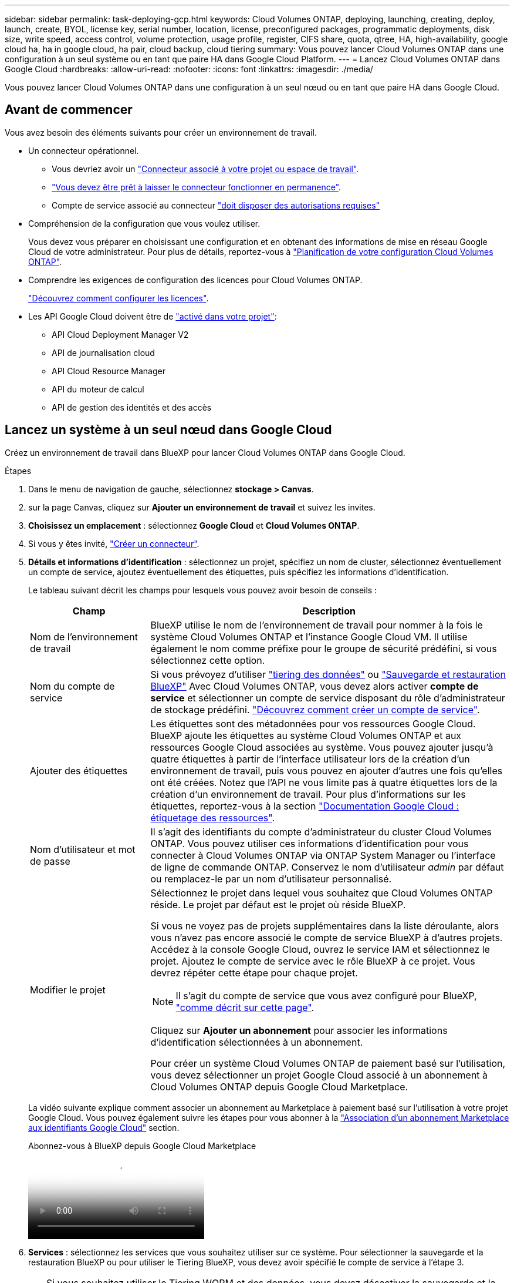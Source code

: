 ---
sidebar: sidebar 
permalink: task-deploying-gcp.html 
keywords: Cloud Volumes ONTAP, deploying, launching, creating, deploy, launch, create,  BYOL, license key, serial number, location, license, preconfigured packages, programmatic deployments, disk size, write speed, access control, volume protection, usage profile, register, CIFS share, quota, qtree, HA, high-availability, google cloud ha, ha in google cloud, ha pair, cloud backup, cloud tiering 
summary: Vous pouvez lancer Cloud Volumes ONTAP dans une configuration à un seul système ou en tant que paire HA dans Google Cloud Platform. 
---
= Lancez Cloud Volumes ONTAP dans Google Cloud
:hardbreaks:
:allow-uri-read: 
:nofooter: 
:icons: font
:linkattrs: 
:imagesdir: ./media/


[role="lead"]
Vous pouvez lancer Cloud Volumes ONTAP dans une configuration à un seul nœud ou en tant que paire HA dans Google Cloud.



== Avant de commencer

Vous avez besoin des éléments suivants pour créer un environnement de travail.

[[licensing]]
* Un connecteur opérationnel.
+
** Vous devriez avoir un https://docs.netapp.com/us-en/bluexp-setup-admin/task-quick-start-connector-google.html["Connecteur associé à votre projet ou espace de travail"^].
** https://docs.netapp.com/us-en/bluexp-setup-admin/concept-connectors.html["Vous devez être prêt à laisser le connecteur fonctionner en permanence"^].
** Compte de service associé au connecteur https://docs.netapp.com/us-en/bluexp-setup-admin/reference-permissions-gcp.html["doit disposer des autorisations requises"^]


* Compréhension de la configuration que vous voulez utiliser.
+
Vous devez vous préparer en choisissant une configuration et en obtenant des informations de mise en réseau Google Cloud de votre administrateur. Pour plus de détails, reportez-vous à link:task-planning-your-config-gcp.html["Planification de votre configuration Cloud Volumes ONTAP"].

* Comprendre les exigences de configuration des licences pour Cloud Volumes ONTAP.
+
link:task-set-up-licensing-google.html["Découvrez comment configurer les licences"].

* Les API Google Cloud doivent être de https://cloud.google.com/apis/docs/getting-started#enabling_apis["activé dans votre projet"^]:
+
** API Cloud Deployment Manager V2
** API de journalisation cloud
** API Cloud Resource Manager
** API du moteur de calcul
** API de gestion des identités et des accès






== Lancez un système à un seul nœud dans Google Cloud

Créez un environnement de travail dans BlueXP pour lancer Cloud Volumes ONTAP dans Google Cloud.

.Étapes
. Dans le menu de navigation de gauche, sélectionnez *stockage > Canvas*.
. [[Subscribe]]sur la page Canvas, cliquez sur *Ajouter un environnement de travail* et suivez les invites.
. *Choisissez un emplacement* : sélectionnez *Google Cloud* et *Cloud Volumes ONTAP*.
. Si vous y êtes invité, https://docs.netapp.com/us-en/bluexp-setup-admin/task-quick-start-connector-google.html["Créer un connecteur"^].
. *Détails et informations d'identification* : sélectionnez un projet, spécifiez un nom de cluster, sélectionnez éventuellement un compte de service, ajoutez éventuellement des étiquettes, puis spécifiez les informations d'identification.
+
Le tableau suivant décrit les champs pour lesquels vous pouvez avoir besoin de conseils :

+
[cols="25,75"]
|===
| Champ | Description 


| Nom de l'environnement de travail | BlueXP utilise le nom de l'environnement de travail pour nommer à la fois le système Cloud Volumes ONTAP et l'instance Google Cloud VM. Il utilise également le nom comme préfixe pour le groupe de sécurité prédéfini, si vous sélectionnez cette option. 


| Nom du compte de service | Si vous prévoyez d'utiliser link:concept-data-tiering.html["tiering des données"] ou https://docs.netapp.com/us-en/bluexp-backup-recovery/concept-backup-to-cloud.html["Sauvegarde et restauration BlueXP"^] Avec Cloud Volumes ONTAP, vous devez alors activer *compte de service* et sélectionner un compte de service disposant du rôle d'administrateur de stockage prédéfini. link:task-creating-gcp-service-account.html["Découvrez comment créer un compte de service"^]. 


| Ajouter des étiquettes | Les étiquettes sont des métadonnées pour vos ressources Google Cloud. BlueXP ajoute les étiquettes au système Cloud Volumes ONTAP et aux ressources Google Cloud associées au système. Vous pouvez ajouter jusqu'à quatre étiquettes à partir de l'interface utilisateur lors de la création d'un environnement de travail, puis vous pouvez en ajouter d'autres une fois qu'elles ont été créées. Notez que l'API ne vous limite pas à quatre étiquettes lors de la création d'un environnement de travail. Pour plus d'informations sur les étiquettes, reportez-vous à la section https://cloud.google.com/compute/docs/labeling-resources["Documentation Google Cloud : étiquetage des ressources"^]. 


| Nom d'utilisateur et mot de passe | Il s'agit des identifiants du compte d'administrateur du cluster Cloud Volumes ONTAP. Vous pouvez utiliser ces informations d'identification pour vous connecter à Cloud Volumes ONTAP via ONTAP System Manager ou l'interface de ligne de commande ONTAP. Conservez le nom d'utilisateur _admin_ par défaut ou remplacez-le par un nom d'utilisateur personnalisé. 


| Modifier le projet  a| 
Sélectionnez le projet dans lequel vous souhaitez que Cloud Volumes ONTAP réside. Le projet par défaut est le projet où réside BlueXP.

Si vous ne voyez pas de projets supplémentaires dans la liste déroulante, alors vous n'avez pas encore associé le compte de service BlueXP à d'autres projets. Accédez à la console Google Cloud, ouvrez le service IAM et sélectionnez le projet. Ajoutez le compte de service avec le rôle BlueXP à ce projet. Vous devrez répéter cette étape pour chaque projet.


NOTE: Il s'agit du compte de service que vous avez configuré pour BlueXP, link:https://docs.netapp.com/us-en/bluexp-setup-admin/task-quick-start-connector-google.html["comme décrit sur cette page"^].

Cliquez sur *Ajouter un abonnement* pour associer les informations d'identification sélectionnées à un abonnement.

Pour créer un système Cloud Volumes ONTAP de paiement basé sur l'utilisation, vous devez sélectionner un projet Google Cloud associé à un abonnement à Cloud Volumes ONTAP depuis Google Cloud Marketplace.

|===
+
La vidéo suivante explique comment associer un abonnement au Marketplace à paiement basé sur l'utilisation à votre projet Google Cloud. Vous pouvez également suivre les étapes pour vous abonner à la https://docs.netapp.com/us-en/bluexp-setup-admin/task-adding-gcp-accounts.html["Association d'un abonnement Marketplace aux identifiants Google Cloud"^] section.

+
.Abonnez-vous à BlueXP depuis Google Cloud Marketplace
video::373b96de-3691-4d84-b3f3-b05101161638[panopto]
. *Services* : sélectionnez les services que vous souhaitez utiliser sur ce système. Pour sélectionner la sauvegarde et la restauration BlueXP ou pour utiliser le Tiering BlueXP, vous devez avoir spécifié le compte de service à l'étape 3.
+

TIP: Si vous souhaitez utiliser le Tiering WORM et des données, vous devez désactiver la sauvegarde et la restauration BlueXP et déployer un environnement de travail Cloud Volumes ONTAP avec la version 9.8 ou supérieure.

. *Localisation et connectivité* : sélectionnez un emplacement, choisissez une stratégie de pare-feu et confirmez la connectivité réseau au stockage Google Cloud pour le Tiering des données.
+
Le tableau suivant décrit les champs pour lesquels vous pouvez avoir besoin de conseils :

+
[cols="25,75"]
|===
| Champ | Description 


| Vérification de la connectivité | Pour déplacer des données inactives vers un compartiment Google Cloud Storage, le sous-réseau dans lequel réside Cloud Volumes ONTAP doit être configuré pour un accès Google privé. Pour obtenir des instructions, reportez-vous à la section https://cloud.google.com/vpc/docs/configure-private-google-access["Documentation Google Cloud : configuration de Private Google Access"^]. 


| Politique de pare-feu générée  a| 
Si vous laissez BlueXP générer la stratégie de pare-feu pour vous, vous devez choisir comment autoriser le trafic :

** Si vous choisissez *VPC sélectionné uniquement*, le filtre source pour le trafic entrant est la plage de sous-réseau du VPC sélectionné et la plage de sous-réseau du VPC où réside le connecteur. Il s'agit de l'option recommandée.
** Si vous choisissez *tous les VPC*, le filtre source pour le trafic entrant est la plage IP 0.0.0.0/0.




| Utilisez la politique de pare-feu existante | Si vous utilisez une politique de pare-feu existante, assurez-vous qu'elle inclut les règles requises. Lien : https://docs.netapp.com/us-en/bluexp-cloud-volumes-ontap/reference-networking-gcp.html#firewall-rules[Learn à propos des règles de pare-feu pour Cloud Volumes ONTAP^]. 
|===
. *Méthodes de chargement et compte NSS* : spécifiez l'option de chargement à utiliser avec ce système, puis spécifiez un compte sur le site de support NetApp.
+
** link:concept-licensing.html["Découvrez les options de licence pour Cloud Volumes ONTAP"^].
** link:task-set-up-licensing-google.html["Découvrez comment configurer les licences"^].


. *Packages préconfigurés* : sélectionnez un des packages pour déployer rapidement un système Cloud Volumes ONTAP ou cliquez sur *Créer ma propre configuration*.
+
Si vous choisissez l'un des packages, vous n'avez qu'à spécifier un volume, puis à revoir et approuver la configuration.

. *Licence* : modifiez la version de Cloud Volumes ONTAP en fonction des besoins et sélectionnez un type de machine.
+

NOTE: Si une version plus récente, General Availability ou patch est disponible pour la version sélectionnée, BlueXP met à jour le système vers cette version lors de la création de l'environnement de travail. Par exemple, la mise à jour se produit si vous sélectionnez Cloud Volumes ONTAP 9.13.1 et 9.13.1 P4 est disponible. La mise à jour ne se produit pas d'une version à l'autre, par exemple de 9.13 à 9.14.

. *Ressources de stockage sous-jacentes* : Choisissez les paramètres de l'agrégat initial : un type de disque et la taille de chaque disque.
+
Le type de disque correspond au volume initial. Vous pouvez choisir un autre type de disque pour les volumes suivants.

+
La taille des disques correspond à tous les disques de l'agrégat initial et à tous les agrégats supplémentaires créés par BlueXP lorsque vous utilisez l'option de provisionnement simple. Vous pouvez créer des agrégats qui utilisent une taille de disque différente à l'aide de l'option d'allocation avancée.

+
Pour obtenir de l'aide sur le choix du type et de la taille d'un disque, reportez-vous à la section link:task-planning-your-config-gcp.html#size-your-system-in-gcp["Dimensionnez votre système dans Google Cloud"^].

. *Flash cache, vitesse d'écriture et WORM* :
+
.. Activez *Flash cache*, si vous le souhaitez.
+

NOTE: À partir de Cloud Volumes ONTAP 9.13.1, _Flash cache_ est pris en charge sur les types d'instances n2-standard-16, n2-standard-32, n2-standard-48 et n2-standard-64. Vous ne pouvez pas désactiver Flash cache après le déploiement.

.. Choisissez *Normal* ou *vitesse d'écriture élevée*, si vous le souhaitez.
+
link:concept-write-speed.html["En savoir plus sur la vitesse d'écriture"].

+

NOTE: Une vitesse d'écriture élevée et une unité de transmission maximale (MTU) supérieure de 8,896 octets sont disponibles via l'option de vitesse d'écriture *élevée*. En outre, pour augmenter la MTU de 9 8,896, les VPC-1, VPC-2 et VPC-3 doivent être sélectionnés pour le déploiement. Pour plus d'informations sur les VPC-1, VPC-2 et VPC-3, reportez-vous à la  https://docs.netapp.com/us-en/bluexp-cloud-volumes-ontap/reference-networking-gcp.html#requirements-for-the-connector["Règles pour VPC-1, VPC-2 et VPC-3"^].

.. Activez le stockage WORM (Write Once, Read Many), si vous le souhaitez.
+
LA FONCTION WORM ne peut pas être activée si le Tiering des données était activé pour les versions Cloud Volumes ONTAP 9.7 et ultérieures. La restauration ou la restauration à partir de Cloud Volumes ONTAP 9.8 est bloquée après l'activation de WORM et de la hiérarchisation.

+
link:concept-worm.html["En savoir plus sur le stockage WORM"^].

.. Si vous activez le stockage WORM, sélectionnez la période de conservation.


. *Tiering de données dans Google Cloud Platform* : choisissez d'activer ou non le Tiering des données sur l'agrégat initial, choisissez une classe de stockage pour les données hiérarchisées, puis sélectionnez un compte de service disposant du rôle d'administrateur de stockage prédéfini (requis pour Cloud Volumes ONTAP 9.7 ou version ultérieure). Ou sélectionnez un compte Google Cloud (obligatoire pour Cloud Volumes ONTAP 9.6).
+
Notez ce qui suit :

+
** BlueXP définit le compte de service sur l'instance Cloud Volumes ONTAP. Ce compte de service fournit des autorisations de Tiering des données vers un compartiment Google Cloud Storage. Assurez-vous d'ajouter le compte de service Connector en tant qu'utilisateur du compte de service Tiering, sinon, vous ne pouvez pas le sélectionner dans BlueXP
** Pour obtenir de l'aide sur l'ajout d'un compte Google Cloud, reportez-vous à  https://docs.netapp.com/us-en/bluexp-setup-admin/task-adding-gcp-accounts.html["Configuration et ajout de comptes Google Cloud pour le Tiering des données avec 9.6"^]la section .
** Vous pouvez choisir une règle de Tiering des volumes spécifique lorsque vous créez ou modifiez un volume.
** Si vous désactivez le Tiering, vous pouvez l'activer sur les agrégats suivants, mais vous devrez désactiver le système et ajouter un compte de service depuis la console Google Cloud.
+
link:concept-data-tiering.html["En savoir plus sur le Tiering des données"^].



. *Créer un volume* : saisissez les détails du nouveau volume ou cliquez sur *Ignorer*.
+
link:concept-client-protocols.html["En savoir plus sur les versions et les protocoles clients pris en charge"^].

+
Certains champs de cette page sont explicites. Le tableau suivant décrit les champs pour lesquels vous pouvez avoir besoin de conseils :

+
[cols="25,75"]
|===
| Champ | Description 


| Taille | La taille maximale que vous pouvez saisir dépend en grande partie de l'activation du provisionnement fin, ce qui vous permet de créer un volume plus grand que le stockage physique actuellement disponible. 


| Contrôle d'accès (pour NFS uniquement) | Une stratégie d'exportation définit les clients du sous-réseau qui peuvent accéder au volume. Par défaut, BlueXP entre une valeur qui donne accès à toutes les instances du sous-réseau. 


| Autorisations et utilisateurs/groupes (pour CIFS uniquement) | Ces champs vous permettent de contrôler le niveau d'accès à un partage pour les utilisateurs et les groupes (également appelés listes de contrôle d'accès ou ACL). Vous pouvez spécifier des utilisateurs ou des groupes Windows locaux ou de domaine, ou des utilisateurs ou des groupes UNIX. Si vous spécifiez un nom d'utilisateur Windows de domaine, vous devez inclure le domaine de l'utilisateur à l'aide du format domaine\nom d'utilisateur. 


| Stratégie Snapshot | Une stratégie de copie Snapshot spécifie la fréquence et le nombre de copies Snapshot créées automatiquement. Une copie Snapshot de NetApp est une image système de fichiers instantanée qui n'a aucun impact sur les performances et nécessite un stockage minimal. Vous pouvez choisir la règle par défaut ou aucune. Vous pouvez en choisir aucune pour les données transitoires : par exemple, tempdb pour Microsoft SQL Server. 


| Options avancées (pour NFS uniquement) | Sélectionnez une version NFS pour le volume : NFSv3 ou NFSv4. 


| Groupe initiateur et IQN (pour iSCSI uniquement) | Les cibles de stockage iSCSI sont appelées LUN (unités logiques) et sont présentées aux hôtes sous forme de périphériques de blocs standard. Les groupes initiateurs sont des tableaux de noms de nœud hôte iSCSI et ils contrôlent l'accès des initiateurs aux différentes LUN. Les cibles iSCSI se connectent au réseau via des cartes réseau Ethernet (NIC) standard, des cartes TOE (TCP Offload Engine) avec des initiateurs logiciels, des adaptateurs réseau convergés (CNA) ou des adaptateurs de buste hôte dédiés (HBA) et sont identifiés par des noms qualifiés iSCSI (IQN). Lorsque vous créez un volume iSCSI, BlueXP crée automatiquement un LUN pour vous. Nous avons simplifié la gestion en créant un seul LUN par volume, donc aucune gestion n'est nécessaire. Une fois le volume créé, link:task-connect-lun.html["Utilisez l'IQN pour vous connecter à la LUN à partir de vos hôtes"]. 
|===
+
L'image suivante montre la page Volume remplie pour le protocole CIFS :

+
image:screenshot_cot_vol.gif["Capture d'écran : affiche la page Volume remplie pour une instance Cloud Volumes ONTAP."]

. *Configuration CIFS* : si vous choisissez le protocole CIFS, configurez un serveur CIFS.
+
[cols="25,75"]
|===
| Champ | Description 


| Adresse IP principale et secondaire DNS | Les adresses IP des serveurs DNS qui fournissent la résolution de noms pour le serveur CIFS. Les serveurs DNS répertoriés doivent contenir les enregistrements d'emplacement de service (SRV) nécessaires à la localisation des serveurs LDAP et des contrôleurs de domaine Active Directory pour le domaine auquel le serveur CIFS se joindra. Si vous configurez Google Managed Active Directory, l'accès à AD est possible par défaut avec l'adresse IP 169.254.169.254. 


| Domaine Active Directory à rejoindre | Le FQDN du domaine Active Directory (AD) auquel vous souhaitez joindre le serveur CIFS. 


| Informations d'identification autorisées à rejoindre le domaine | Nom et mot de passe d'un compte Windows disposant de privilèges suffisants pour ajouter des ordinateurs à l'unité d'organisation spécifiée dans le domaine AD. 


| Nom NetBIOS du serveur CIFS | Nom de serveur CIFS unique dans le domaine AD. 


| Unité organisationnelle | Unité organisationnelle du domaine AD à associer au serveur CIFS. La valeur par défaut est CN=Computers. Pour configurer Google Managed Microsoft AD en tant que serveur AD pour Cloud Volumes ONTAP, entrez *ou=ordinateurs,ou=Cloud* dans ce champ.https://cloud.google.com/managed-microsoft-ad/docs/manage-active-directory-objects#organizational_units["Google Cloud Documentation : les unités organisationnelles de Google Managed Microsoft AD"^] 


| Domaine DNS | Le domaine DNS de la machine virtuelle de stockage Cloud Volumes ONTAP (SVM). Dans la plupart des cas, le domaine est identique au domaine AD. 


| Serveur NTP | Sélectionnez *utiliser le domaine Active Directory* pour configurer un serveur NTP à l'aide du DNS Active Directory. Si vous devez configurer un serveur NTP à l'aide d'une autre adresse, vous devez utiliser l'API. Pour https://docs.netapp.com/us-en/bluexp-automation/index.html["Documents d'automatisation BlueXP"^] plus d'informations, reportez-vous au pour plus de détails. Notez que vous ne pouvez configurer un serveur NTP que lors de la création d'un serveur CIFS. Elle n'est pas configurable après la création du serveur CIFS. 
|===
. *Profil d'utilisation, type de disque et règle de hiérarchisation* : choisissez si vous souhaitez activer les fonctionnalités d'efficacité du stockage et modifiez la règle de hiérarchisation du volume, si nécessaire.
+
Pour plus d'informations, reportez-vous aux sections link:task-planning-your-config-gcp.html#choose-a-volume-usage-profile["Choisissez un profil d'utilisation du volume"^], link:concept-data-tiering.html["Vue d'ensemble du hiérarchisation des données"^]et https://kb.netapp.com/Cloud/Cloud_Volumes_ONTAP/What_Inline_Storage_Efficiency_features_are_supported_with_CVO#["Base de connaissances : quelles fonctionnalités d'efficacité du stockage à la volée sont prises en charge par CVO ?"^]

. *Revue et approbation* : consultez et confirmez vos choix.
+
.. Consultez les détails de la configuration.
.. Cliquez sur *plus d'informations* pour en savoir plus sur le support et les ressources Google Cloud que BlueXP achètera.
.. Cochez les cases *Je comprends...*.
.. Cliquez sur *Go*.




.Résultat
BlueXP déploie le système Cloud Volumes ONTAP. Vous pouvez suivre la progression dans la chronologie.

Si vous rencontrez des problèmes lors du déploiement du système Cloud Volumes ONTAP, consultez le message d'échec. Vous pouvez également sélectionner l'environnement de travail et cliquer sur *recréer l'environnement*.

Pour obtenir de l'aide supplémentaire, consultez la page https://mysupport.netapp.com/site/products/all/details/cloud-volumes-ontap/guideme-tab["Prise en charge de NetApp Cloud Volumes ONTAP"^].

.Une fois que vous avez terminé
* Si vous avez provisionné un partage CIFS, donnez aux utilisateurs ou aux groupes des autorisations sur les fichiers et les dossiers et vérifiez que ces utilisateurs peuvent accéder au partage et créer un fichier.
* Si vous souhaitez appliquer des quotas à des volumes, utilisez ONTAP System Manager ou l'interface de ligne de commande ONTAP.
+
Les quotas vous permettent de restreindre ou de suivre l'espace disque et le nombre de fichiers utilisés par un utilisateur, un groupe ou un qtree.





== Lancez une paire haute disponibilité dans Google Cloud

Créez un environnement de travail dans BlueXP pour lancer Cloud Volumes ONTAP dans Google Cloud.

.Étapes
. Dans le menu de navigation de gauche, sélectionnez *stockage > Canvas*.
. Sur la page Canevas, cliquez sur *Ajouter un environnement de travail* et suivez les invites.
. *Choisissez un emplacement* : sélectionnez *Google Cloud* et *Cloud Volumes ONTAP HA*.
. *Détails et informations d'identification* : sélectionnez un projet, spécifiez un nom de cluster, sélectionnez éventuellement un compte de service, ajoutez éventuellement des étiquettes, puis spécifiez les informations d'identification.
+
Le tableau suivant décrit les champs pour lesquels vous pouvez avoir besoin de conseils :

+
[cols="25,75"]
|===
| Champ | Description 


| Nom de l'environnement de travail | BlueXP utilise le nom de l'environnement de travail pour nommer à la fois le système Cloud Volumes ONTAP et l'instance Google Cloud VM. Il utilise également le nom comme préfixe pour le groupe de sécurité prédéfini, si vous sélectionnez cette option. 


| Nom du compte de service | Si vous avez l'intention d'utiliser le link:concept-data-tiering.html["Tiering BlueXP"] ou https://docs.netapp.com/us-en/bluexp-backup-recovery/concept-backup-to-cloud.html["Sauvegarde et restauration BlueXP"^] Services, vous devez activer le commutateur *compte de service*, puis sélectionner le compte de service qui a le rôle d'administrateur de stockage prédéfini. 


| Ajouter des étiquettes | Les étiquettes sont des métadonnées pour vos ressources Google Cloud. BlueXP ajoute les étiquettes au système Cloud Volumes ONTAP et aux ressources Google Cloud associées au système. Vous pouvez ajouter jusqu'à quatre étiquettes à partir de l'interface utilisateur lors de la création d'un environnement de travail, puis vous pouvez en ajouter d'autres une fois qu'elles ont été créées. Notez que l'API ne vous limite pas à quatre étiquettes lors de la création d'un environnement de travail. Pour plus d'informations sur les étiquettes, reportez-vous à la section https://cloud.google.com/compute/docs/labeling-resources["Documentation Google Cloud : étiquetage des ressources"^]. 


| Nom d'utilisateur et mot de passe | Il s'agit des identifiants du compte d'administrateur du cluster Cloud Volumes ONTAP. Vous pouvez utiliser ces informations d'identification pour vous connecter à Cloud Volumes ONTAP via ONTAP System Manager ou l'interface de ligne de commande ONTAP. Conservez le nom d'utilisateur _admin_ par défaut ou remplacez-le par un nom d'utilisateur personnalisé. 


| Modifier le projet  a| 
Sélectionnez le projet dans lequel vous souhaitez que Cloud Volumes ONTAP réside. Le projet par défaut est le projet où réside BlueXP.

Si vous ne voyez pas de projets supplémentaires dans la liste déroulante, alors vous n'avez pas encore associé le compte de service BlueXP à d'autres projets. Accédez à la console Google Cloud, ouvrez le service IAM et sélectionnez le projet. Ajoutez le compte de service avec le rôle BlueXP à ce projet. Vous devrez répéter cette étape pour chaque projet.


NOTE: Il s'agit du compte de service que vous avez configuré pour BlueXP, link:https://docs.netapp.com/us-en/bluexp-setup-admin/task-quick-start-connector-google.html["comme décrit sur cette page"^].

Cliquez sur *Ajouter un abonnement* pour associer les informations d'identification sélectionnées à un abonnement.

Pour créer un système Cloud Volumes ONTAP de paiement basé sur l'utilisation, vous devez sélectionner un projet Google Cloud associé à un abonnement à Cloud Volumes ONTAP depuis Google Cloud Marketplace.

|===
+
La vidéo suivante explique comment associer un abonnement au Marketplace à paiement basé sur l'utilisation à votre projet Google Cloud.  Vous pouvez également suivre les étapes pour vous abonner à la https://docs.netapp.com/us-en/bluexp-setup-admin/task-adding-gcp-accounts.html["Association d'un abonnement Marketplace aux identifiants Google Cloud"^] section.

+
.Abonnez-vous à BlueXP depuis Google Cloud Marketplace
video::373b96de-3691-4d84-b3f3-b05101161638[panopto]
. *Services* : sélectionnez les services que vous souhaitez utiliser sur ce système. Pour sélectionner la sauvegarde et la restauration BlueXP, ou pour utiliser le Tiering BlueXP, vous devez avoir spécifié le compte de service à l'étape 3.
+

TIP: Si vous souhaitez utiliser le Tiering WORM et des données, vous devez désactiver la sauvegarde et la restauration BlueXP et déployer un environnement de travail Cloud Volumes ONTAP avec la version 9.8 ou supérieure.

. *Modèles de déploiement haute disponibilité* : choisissez plusieurs zones (recommandé) ou une seule zone pour la configuration haute disponibilité. Sélectionnez ensuite une région et des zones.
+
link:concept-ha-google-cloud.html["En savoir plus sur les modèles de déploiement pour la haute disponibilité"^].

. *Connectivité* : sélectionnez quatre VPC différents pour la configuration HA, un sous-réseau dans chaque VPC, puis choisissez une stratégie de pare-feu.
+
link:reference-networking-gcp.html["En savoir plus sur les exigences de mise en réseau"^].

+
Le tableau suivant décrit les champs pour lesquels vous pouvez avoir besoin de conseils :

+
[cols="25,75"]
|===
| Champ | Description 


| Règle générée  a| 
Si vous laissez BlueXP générer la stratégie de pare-feu pour vous, vous devez choisir comment autoriser le trafic :

** Si vous choisissez *VPC sélectionné uniquement*, le filtre source pour le trafic entrant est la plage de sous-réseau du VPC sélectionné et la plage de sous-réseau du VPC où réside le connecteur. Il s'agit de l'option recommandée.
** Si vous choisissez *tous les VPC*, le filtre source pour le trafic entrant est la plage IP 0.0.0.0/0.




| Utiliser l'existant | Si vous utilisez une politique de pare-feu existante, assurez-vous qu'elle inclut les règles requises. link:reference-networking-gcp.html#firewall-rules["En savoir plus sur les règles de pare-feu pour Cloud Volumes ONTAP"^]. 
|===
. *Méthodes de chargement et compte NSS* : spécifiez l'option de chargement à utiliser avec ce système, puis spécifiez un compte sur le site de support NetApp.
+
** link:concept-licensing.html["Découvrez les options de licence pour Cloud Volumes ONTAP"^].
** link:task-set-up-licensing-google.html["Découvrez comment configurer les licences"^].


. *Packages préconfigurés* : sélectionnez un des packages pour déployer rapidement un système Cloud Volumes ONTAP ou cliquez sur *Créer ma propre configuration*.
+
Si vous choisissez l'un des packages, vous n'avez qu'à spécifier un volume, puis à revoir et approuver la configuration.

. *Licence* : modifiez la version de Cloud Volumes ONTAP en fonction des besoins et sélectionnez un type de machine.
+

NOTE: Si une version plus récente, General Availability ou patch est disponible pour la version sélectionnée, BlueXP met à jour le système vers cette version lors de la création de l'environnement de travail. Par exemple, la mise à jour se produit si vous sélectionnez Cloud Volumes ONTAP 9.13.1 et 9.13.1 P4 est disponible. La mise à jour ne se produit pas d'une version à l'autre, par exemple de 9.13 à 9.14.

. *Ressources de stockage sous-jacentes* : Choisissez les paramètres de l'agrégat initial : un type de disque et la taille de chaque disque.
+
Le type de disque correspond au volume initial. Vous pouvez choisir un autre type de disque pour les volumes suivants.

+
La taille des disques correspond à tous les disques de l'agrégat initial et à tous les agrégats supplémentaires créés par BlueXP lorsque vous utilisez l'option de provisionnement simple. Vous pouvez créer des agrégats qui utilisent une taille de disque différente à l'aide de l'option d'allocation avancée.

+
Pour obtenir de l'aide sur le choix du type et de la taille d'un disque, reportez-vous à la section link:task-planning-your-config-gcp.html#size-your-system-in-gcp["Dimensionnez votre système dans Google Cloud"^].

. *Flash cache, vitesse d'écriture et WORM* :
+
.. Activez *Flash cache*, si vous le souhaitez.
+

NOTE: À partir de Cloud Volumes ONTAP 9.13.1, _Flash cache_ est pris en charge sur les types d'instances n2-standard-16, n2-standard-32, n2-standard-48 et n2-standard-64. Vous ne pouvez pas désactiver Flash cache après le déploiement.

.. Choisissez *Normal* ou *vitesse d'écriture élevée*, si vous le souhaitez.
+
link:concept-write-speed.html["En savoir plus sur la vitesse d'écriture"^].

+

NOTE: Une vitesse d'écriture élevée et une unité de transmission maximale (MTU) supérieure de 8,896 octets sont disponibles via l'option de vitesse d'écriture *élevée* avec les types d'instances n2-standard-16, n2-standard-32, n2-standard-48 et n2-standard-64. En outre, pour augmenter la MTU de 9 8,896, les VPC-1, VPC-2 et VPC-3 doivent être sélectionnés pour le déploiement. Une vitesse d'écriture élevée et un MTU de 9 8,896 dépendent des fonctionnalités et ne peuvent pas être désactivés individuellement dans une instance configurée. Pour plus d'informations sur les VPC-1, VPC-2 et VPC-3, reportez-vous à la  https://docs.netapp.com/us-en/bluexp-cloud-volumes-ontap/reference-networking-gcp.html#requirements-for-the-connector["Règles pour VPC-1, VPC-2 et VPC-3"^].

.. Activez le stockage WORM (Write Once, Read Many), si vous le souhaitez.
+
LA FONCTION WORM ne peut pas être activée si le Tiering des données était activé pour les versions Cloud Volumes ONTAP 9.7 et ultérieures. La restauration ou la restauration à partir de Cloud Volumes ONTAP 9.8 est bloquée après l'activation de WORM et de la hiérarchisation.

+
link:concept-worm.html["En savoir plus sur le stockage WORM"^].

.. Si vous activez le stockage WORM, sélectionnez la période de conservation.


. *Tiering de données dans Google Cloud* : choisissez d'activer ou non le Tiering de données sur l'agrégat initial, choisissez une classe de stockage pour les données hiérarchisées, puis sélectionnez un compte de service avec le rôle d'administrateur de stockage prédéfini.
+
Notez ce qui suit :

+
** BlueXP définit le compte de service sur l'instance Cloud Volumes ONTAP. Ce compte de service fournit des autorisations de Tiering des données vers un compartiment Google Cloud Storage. Assurez-vous d'ajouter le compte de service Connector en tant qu'utilisateur du compte de service Tiering, sinon, vous ne pouvez pas le sélectionner dans BlueXP.
** Vous pouvez choisir une règle de Tiering des volumes spécifique lorsque vous créez ou modifiez un volume.
** Si vous désactivez le Tiering, vous pouvez l'activer sur les agrégats suivants, mais vous devrez désactiver le système et ajouter un compte de service depuis la console Google Cloud.
+
link:concept-data-tiering.html["En savoir plus sur le Tiering des données"^].



. *Créer un volume* : saisissez les détails du nouveau volume ou cliquez sur *Ignorer*.
+
link:concept-client-protocols.html["En savoir plus sur les versions et les protocoles clients pris en charge"^].

+
Certains champs de cette page sont explicites. Le tableau suivant décrit les champs pour lesquels vous pouvez avoir besoin de conseils :

+
[cols="25,75"]
|===
| Champ | Description 


| Taille | La taille maximale que vous pouvez saisir dépend en grande partie de l'activation du provisionnement fin, ce qui vous permet de créer un volume plus grand que le stockage physique actuellement disponible. 


| Contrôle d'accès (pour NFS uniquement) | Une stratégie d'exportation définit les clients du sous-réseau qui peuvent accéder au volume. Par défaut, BlueXP entre une valeur qui donne accès à toutes les instances du sous-réseau. 


| Autorisations et utilisateurs/groupes (pour CIFS uniquement) | Ces champs vous permettent de contrôler le niveau d'accès à un partage pour les utilisateurs et les groupes (également appelés listes de contrôle d'accès ou ACL). Vous pouvez spécifier des utilisateurs ou des groupes Windows locaux ou de domaine, ou des utilisateurs ou des groupes UNIX. Si vous spécifiez un nom d'utilisateur Windows de domaine, vous devez inclure le domaine de l'utilisateur à l'aide du format domaine\nom d'utilisateur. 


| Stratégie Snapshot | Une stratégie de copie Snapshot spécifie la fréquence et le nombre de copies Snapshot créées automatiquement. Une copie Snapshot de NetApp est une image système de fichiers instantanée qui n'a aucun impact sur les performances et nécessite un stockage minimal. Vous pouvez choisir la règle par défaut ou aucune. Vous pouvez en choisir aucune pour les données transitoires : par exemple, tempdb pour Microsoft SQL Server. 


| Options avancées (pour NFS uniquement) | Sélectionnez une version NFS pour le volume : NFSv3 ou NFSv4. 


| Groupe initiateur et IQN (pour iSCSI uniquement) | Les cibles de stockage iSCSI sont appelées LUN (unités logiques) et sont présentées aux hôtes sous forme de périphériques de blocs standard. Les groupes initiateurs sont des tableaux de noms de nœud hôte iSCSI et ils contrôlent l'accès des initiateurs aux différentes LUN. Les cibles iSCSI se connectent au réseau via des cartes réseau Ethernet (NIC) standard, des cartes TOE (TCP Offload Engine) avec des initiateurs logiciels, des adaptateurs réseau convergés (CNA) ou des adaptateurs de buste hôte dédiés (HBA) et sont identifiés par des noms qualifiés iSCSI (IQN). Lorsque vous créez un volume iSCSI, BlueXP crée automatiquement un LUN pour vous. Nous avons simplifié la gestion en créant un seul LUN par volume, donc aucune gestion n'est nécessaire. Une fois le volume créé, link:task-connect-lun.html["Utilisez l'IQN pour vous connecter à la LUN à partir de vos hôtes"]. 
|===
+
L'image suivante montre la page Volume remplie pour le protocole CIFS :

+
image:screenshot_cot_vol.gif["Capture d'écran : affiche la page Volume remplie pour une instance Cloud Volumes ONTAP."]

. *Configuration CIFS* : si vous choisissez le protocole CIFS, configurez un serveur CIFS.
+
[cols="25,75"]
|===
| Champ | Description 


| Adresse IP principale et secondaire DNS | Les adresses IP des serveurs DNS qui fournissent la résolution de noms pour le serveur CIFS. Les serveurs DNS répertoriés doivent contenir les enregistrements d'emplacement de service (SRV) nécessaires à la localisation des serveurs LDAP et des contrôleurs de domaine Active Directory pour le domaine auquel le serveur CIFS se joindra. Si vous configurez Google Managed Active Directory, l'accès à AD est possible par défaut avec l'adresse IP 169.254.169.254. 


| Domaine Active Directory à rejoindre | Le FQDN du domaine Active Directory (AD) auquel vous souhaitez joindre le serveur CIFS. 


| Informations d'identification autorisées à rejoindre le domaine | Nom et mot de passe d'un compte Windows disposant de privilèges suffisants pour ajouter des ordinateurs à l'unité d'organisation spécifiée dans le domaine AD. 


| Nom NetBIOS du serveur CIFS | Nom de serveur CIFS unique dans le domaine AD. 


| Unité organisationnelle | Unité organisationnelle du domaine AD à associer au serveur CIFS. La valeur par défaut est CN=Computers. Pour configurer Google Managed Microsoft AD en tant que serveur AD pour Cloud Volumes ONTAP, entrez *ou=ordinateurs,ou=Cloud* dans ce champ.https://cloud.google.com/managed-microsoft-ad/docs/manage-active-directory-objects#organizational_units["Google Cloud Documentation : les unités organisationnelles de Google Managed Microsoft AD"^] 


| Domaine DNS | Le domaine DNS de la machine virtuelle de stockage Cloud Volumes ONTAP (SVM). Dans la plupart des cas, le domaine est identique au domaine AD. 


| Serveur NTP | Sélectionnez *utiliser le domaine Active Directory* pour configurer un serveur NTP à l'aide du DNS Active Directory. Si vous devez configurer un serveur NTP à l'aide d'une autre adresse, vous devez utiliser l'API. Reportez-vous au https://docs.netapp.com/us-en/bluexp-automation/index.html["Documents d'automatisation BlueXP"^] pour plus de détails. Notez que vous ne pouvez configurer un serveur NTP que lors de la création d'un serveur CIFS. Elle n'est pas configurable après la création du serveur CIFS. 
|===
. *Profil d'utilisation, type de disque et règle de hiérarchisation* : choisissez si vous souhaitez activer les fonctionnalités d'efficacité du stockage et modifiez la règle de hiérarchisation du volume, si nécessaire.
+
Pour plus d'informations, reportez-vous aux sections link:task-planning-your-config-gcp.html#choose-a-volume-usage-profile["Choisissez un profil d'utilisation du volume"^], link:concept-data-tiering.html["Vue d'ensemble du hiérarchisation des données"^]et https://kb.netapp.com/Cloud/Cloud_Volumes_ONTAP/What_Inline_Storage_Efficiency_features_are_supported_with_CVO#["Base de connaissances : quelles fonctionnalités d'efficacité du stockage à la volée sont prises en charge par CVO ?"^]

. *Revue et approbation* : consultez et confirmez vos choix.
+
.. Consultez les détails de la configuration.
.. Cliquez sur *plus d'informations* pour en savoir plus sur le support et les ressources Google Cloud que BlueXP achètera.
.. Cochez les cases *Je comprends...*.
.. Cliquez sur *Go*.




.Résultat
BlueXP déploie le système Cloud Volumes ONTAP. Vous pouvez suivre la progression dans la chronologie.

Si vous rencontrez des problèmes lors du déploiement du système Cloud Volumes ONTAP, consultez le message d'échec. Vous pouvez également sélectionner l'environnement de travail et cliquer sur *recréer l'environnement*.

Pour obtenir de l'aide supplémentaire, consultez la page https://mysupport.netapp.com/site/products/all/details/cloud-volumes-ontap/guideme-tab["Prise en charge de NetApp Cloud Volumes ONTAP"^].

.Une fois que vous avez terminé
* Si vous avez provisionné un partage CIFS, donnez aux utilisateurs ou aux groupes des autorisations sur les fichiers et les dossiers et vérifiez que ces utilisateurs peuvent accéder au partage et créer un fichier.
* Si vous souhaitez appliquer des quotas à des volumes, utilisez ONTAP System Manager ou l'interface de ligne de commande ONTAP.
+
Les quotas vous permettent de restreindre ou de suivre l'espace disque et le nombre de fichiers utilisés par un utilisateur, un groupe ou un qtree.



